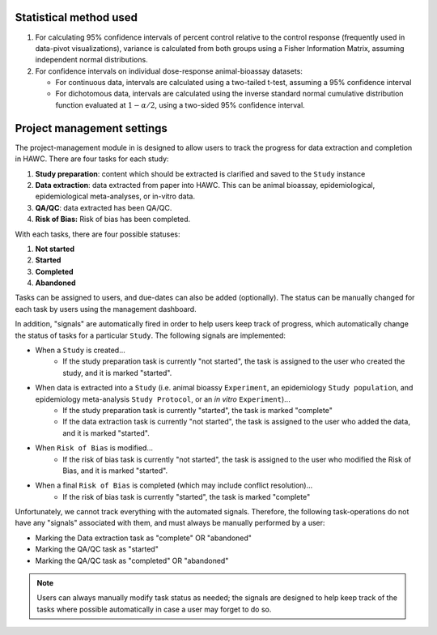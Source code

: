 Statistical method used
=======================

1. For calculating 95% confidence intervals of percent control relative to the control response (frequently used in data-pivot visualizations), variance is calculated from both groups using a Fisher Information Matrix, assuming independent normal distributions.

2. For confidence intervals on individual dose-response animal-bioassay datasets:

   - For continuous data, intervals are calculated using a two-tailed t-test, assuming a 95% confidence interval
   - For dichotomous data, intervals are calculated using the inverse standard normal cumulative distribution function evaluated at :math:`1-\alpha/2`, using a two-sided 95% confidence interval.


Project management settings
===========================

The project-management module in is designed to allow users to track the progress for data extraction and completion in HAWC. There are four tasks for each study:

1. **Study preparation**: content which should be extracted is clarified and saved to the ``Study`` instance
2. **Data extraction**: data extracted from paper into HAWC. This can be animal bioassay, epidemiological, epidemiological meta-analyses, or in-vitro data.
3. **QA/QC**: data extracted has been QA/QC.
4. **Risk of Bias:** Risk of bias has been completed.

With each tasks, there are four possible statuses:

1. **Not started**
2. **Started**
3. **Completed**
4. **Abandoned**

Tasks can be assigned to users, and due-dates can also be added (optionally). The status can be manually changed for each task by users using the management dashboard.

In addition, "signals" are automatically fired in order to help users keep track of progress, which automatically change the status of tasks for a particular ``Study``. The following signals are implemented:

- When a ``Study`` is created...
    - If the study preparation task is currently "not started", the task is assigned to the user who created the study, and it is marked "started".
- When data is extracted into a ``Study`` (i.e. animal bioassy ``Experiment``, an epidemiology ``Study population``, and epidemiology meta-analysis ``Study Protocol``, or an *in vitro* ``Experiment``)...
    - If the study preparation task is currently "started", the task is marked "complete"
    - If the data extraction task is currently "not started", the task is assigned to the user who added the data, and it is marked "started".
- When ``Risk of Bias`` is modified...
    - If the risk of bias task is currently "not started", the task is assigned to the user who modified the Risk of Bias, and it is marked "started".
- When a final ``Risk of Bias`` is completed (which may include conflict resolution)...
    - If the risk of bias task is currently "started", the task is marked "complete"

Unfortunately, we cannot track everything with the automated signals. Therefore, the following task-operations do not have any "signals" associated with them, and must always be manually performed by a user:

- Marking the Data extraction task as "complete" OR "abandoned"
- Marking the QA/QC task as "started"
- Marking the QA/QC task as "completed" OR "abandoned"

.. note::
    Users can always manually modify task status as needed; the signals are designed to help keep track of the tasks where possible automatically in case a user may forget to do so.
